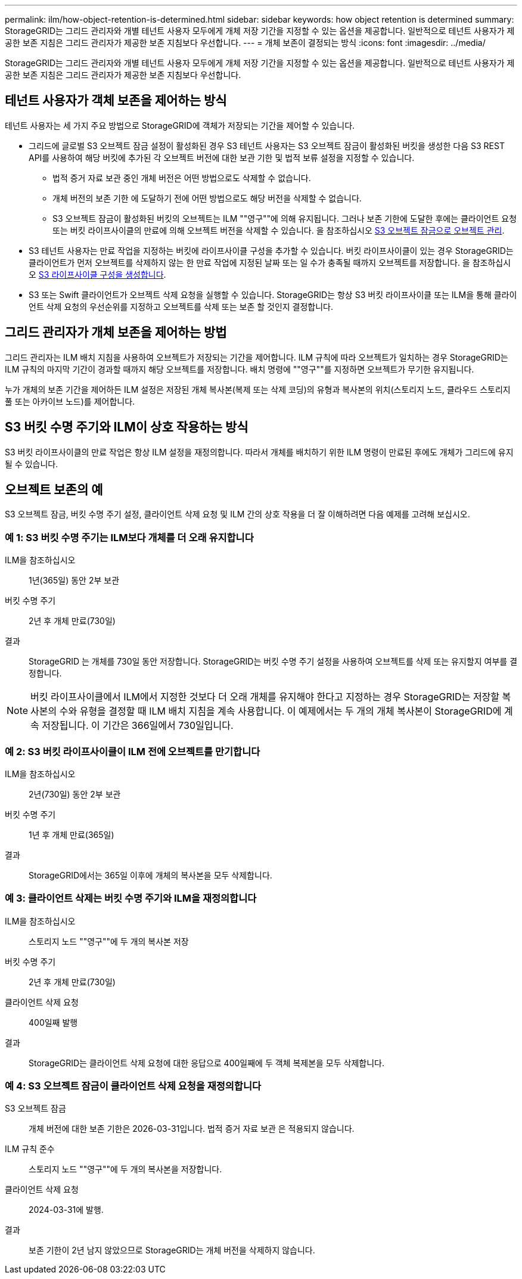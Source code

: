 ---
permalink: ilm/how-object-retention-is-determined.html 
sidebar: sidebar 
keywords: how object retention is determined 
summary: StorageGRID는 그리드 관리자와 개별 테넌트 사용자 모두에게 개체 저장 기간을 지정할 수 있는 옵션을 제공합니다. 일반적으로 테넌트 사용자가 제공한 보존 지침은 그리드 관리자가 제공한 보존 지침보다 우선합니다. 
---
= 개체 보존이 결정되는 방식
:icons: font
:imagesdir: ../media/


[role="lead"]
StorageGRID는 그리드 관리자와 개별 테넌트 사용자 모두에게 개체 저장 기간을 지정할 수 있는 옵션을 제공합니다. 일반적으로 테넌트 사용자가 제공한 보존 지침은 그리드 관리자가 제공한 보존 지침보다 우선합니다.



== 테넌트 사용자가 객체 보존을 제어하는 방식

테넌트 사용자는 세 가지 주요 방법으로 StorageGRID에 객체가 저장되는 기간을 제어할 수 있습니다.

* 그리드에 글로벌 S3 오브젝트 잠금 설정이 활성화된 경우 S3 테넌트 사용자는 S3 오브젝트 잠금이 활성화된 버킷을 생성한 다음 S3 REST API를 사용하여 해당 버킷에 추가된 각 오브젝트 버전에 대한 보관 기한 및 법적 보류 설정을 지정할 수 있습니다.
+
** 법적 증거 자료 보관 중인 개체 버전은 어떤 방법으로도 삭제할 수 없습니다.
** 개체 버전의 보존 기한 에 도달하기 전에 어떤 방법으로도 해당 버전을 삭제할 수 없습니다.
** S3 오브젝트 잠금이 활성화된 버킷의 오브젝트는 ILM ""영구""에 의해 유지됩니다. 그러나 보존 기한에 도달한 후에는 클라이언트 요청 또는 버킷 라이프사이클의 만료에 의해 오브젝트 버전을 삭제할 수 있습니다. 을 참조하십시오 xref:managing-objects-with-s3-object-lock.adoc[S3 오브젝트 잠금으로 오브젝트 관리].


* S3 테넌트 사용자는 만료 작업을 지정하는 버킷에 라이프사이클 구성을 추가할 수 있습니다. 버킷 라이프사이클이 있는 경우 StorageGRID는 클라이언트가 먼저 오브젝트를 삭제하지 않는 한 만료 작업에 지정된 날짜 또는 일 수가 충족될 때까지 오브젝트를 저장합니다. 을 참조하십시오 xref:../s3/create-s3-lifecycle-configuration.adoc[S3 라이프사이클 구성을 생성합니다].
* S3 또는 Swift 클라이언트가 오브젝트 삭제 요청을 실행할 수 있습니다. StorageGRID는 항상 S3 버킷 라이프사이클 또는 ILM을 통해 클라이언트 삭제 요청의 우선순위를 지정하고 오브젝트를 삭제 또는 보존 할 것인지 결정합니다.




== 그리드 관리자가 개체 보존을 제어하는 방법

그리드 관리자는 ILM 배치 지침을 사용하여 오브젝트가 저장되는 기간을 제어합니다. ILM 규칙에 따라 오브젝트가 일치하는 경우 StorageGRID는 ILM 규칙의 마지막 기간이 경과할 때까지 해당 오브젝트를 저장합니다. 배치 명령에 ""영구""를 지정하면 오브젝트가 무기한 유지됩니다.

누가 개체의 보존 기간을 제어하든 ILM 설정은 저장된 개체 복사본(복제 또는 삭제 코딩)의 유형과 복사본의 위치(스토리지 노드, 클라우드 스토리지 풀 또는 아카이브 노드)를 제어합니다.



== S3 버킷 수명 주기와 ILM이 상호 작용하는 방식

S3 버킷 라이프사이클의 만료 작업은 항상 ILM 설정을 재정의합니다. 따라서 개체를 배치하기 위한 ILM 명령이 만료된 후에도 개체가 그리드에 유지될 수 있습니다.



== 오브젝트 보존의 예

S3 오브젝트 잠금, 버킷 수명 주기 설정, 클라이언트 삭제 요청 및 ILM 간의 상호 작용을 더 잘 이해하려면 다음 예제를 고려해 보십시오.



=== 예 1: S3 버킷 수명 주기는 ILM보다 개체를 더 오래 유지합니다

ILM을 참조하십시오:: 1년(365일) 동안 2부 보관
버킷 수명 주기:: 2년 후 개체 만료(730일)
결과:: StorageGRID 는 개체를 730일 동안 저장합니다. StorageGRID는 버킷 수명 주기 설정을 사용하여 오브젝트를 삭제 또는 유지할지 여부를 결정합니다.



NOTE: 버킷 라이프사이클에서 ILM에서 지정한 것보다 더 오래 개체를 유지해야 한다고 지정하는 경우 StorageGRID는 저장할 복사본의 수와 유형을 결정할 때 ILM 배치 지침을 계속 사용합니다. 이 예제에서는 두 개의 개체 복사본이 StorageGRID에 계속 저장됩니다. 이 기간은 366일에서 730일입니다.



=== 예 2: S3 버킷 라이프사이클이 ILM 전에 오브젝트를 만기합니다

ILM을 참조하십시오:: 2년(730일) 동안 2부 보관
버킷 수명 주기:: 1년 후 개체 만료(365일)
결과:: StorageGRID에서는 365일 이후에 개체의 복사본을 모두 삭제합니다.




=== 예 3: 클라이언트 삭제는 버킷 수명 주기와 ILM을 재정의합니다

ILM을 참조하십시오:: 스토리지 노드 ""영구""에 두 개의 복사본 저장
버킷 수명 주기:: 2년 후 개체 만료(730일)
클라이언트 삭제 요청:: 400일째 발행
결과:: StorageGRID는 클라이언트 삭제 요청에 대한 응답으로 400일째에 두 객체 복제본을 모두 삭제합니다.




=== 예 4: S3 오브젝트 잠금이 클라이언트 삭제 요청을 재정의합니다

S3 오브젝트 잠금:: 개체 버전에 대한 보존 기한은 2026-03-31입니다. 법적 증거 자료 보관 은 적용되지 않습니다.
ILM 규칙 준수:: 스토리지 노드 ""영구""에 두 개의 복사본을 저장합니다.
클라이언트 삭제 요청:: 2024-03-31에 발행.
결과:: 보존 기한이 2년 남지 않았으므로 StorageGRID는 개체 버전을 삭제하지 않습니다.

